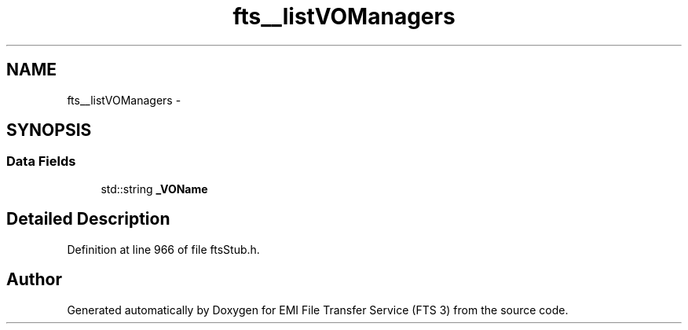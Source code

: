 .TH "fts__listVOManagers" 3 "Wed Feb 8 2012" "Version 0.0.0" "EMI File Transfer Service (FTS 3)" \" -*- nroff -*-
.ad l
.nh
.SH NAME
fts__listVOManagers \- 
.SH SYNOPSIS
.br
.PP
.SS "Data Fields"

.in +1c
.ti -1c
.RI "std::string \fB_VOName\fP"
.br
.in -1c
.SH "Detailed Description"
.PP 
Definition at line 966 of file ftsStub.h.

.SH "Author"
.PP 
Generated automatically by Doxygen for EMI File Transfer Service (FTS 3) from the source code.
